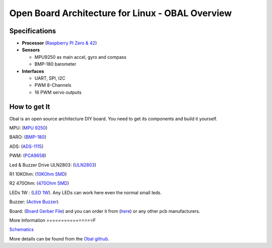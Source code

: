.. _common-obal-overview:

=================================================
Open Board Architecture for Linux - OBAL Overview
=================================================

.. image:: ../../../images/Obal-2D.png
    :target: ../_images/Obal-2D.png

Specifications
==============

-  **Processor** (`Raspberry PI Zero & 42 <https://www.raspberrypi.org/products/>`__)

-  **Sensors**

   -  MPU9250 as main accel, gyro and compass
   -  BMP-180 barometer
   
-  **Interfaces**

   -  UART, SPI, I2C
   -  PWM 8-Channels
   -  16 PWM servo outputs


How to get It
=============

Obal is an open source architecture DIY board. You need to get its components and build it yourself.

MPU: (`MPU 9250 <https://www.aliexpress.com/item/32693237987.html>`__)

BARO: (`BMP-180 <https://www.aliexpress.com/item/1005002119865159.html?spm=a2g0o.productlist.0.0.15ef372bcuH6pQ&algo_pvid=19d53257-b3c0-450b-9287-ac4520607140&algo_exp_id=19d53257-b3c0-450b-9287-ac4520607140-13&pdp_ext_f=%7B%22sku_id%22%3A%2212000018805134920%22%7D>`__)

ADS:  (`ADS-1115 <https://www.aliexpress.com/item/32817162654.html?spm=a2g0o.productlist.0.0.55997170mWAIaq&algo_pvid=feb3a693-f2d5-4752-ba96-89379533b8ff&algo_exp_id=feb3a693-f2d5-4752-ba96-89379533b8ff-2&pdp_ext_f=%7B%22sku_id%22%3A%2210000000609239300%22%7D>`__)

PWM: (`PCA9658 <https://www.aliexpress.com/item/32469378576.html?algo_pvid=3cf847e2-db99-4046-8d14-dc60fc9372db&aem_p4p_detail=202109110951464991717441224200031156071&algo_exp_id=3cf847e2-db99-4046-8d14-dc60fc9372db-0>`__)

Led & Buzzer Drive ULN2803: (`ULN2803 <https://www.sparkfun.com/products/312>`__)

R1 10KOhm: (`10KOhm SMD <https://www.amazon.com/Chanzon-Resistor-Tolerance-Resistors-Certificated/dp/B08QRTQVP1/ref=sr_1_4?dchild=1&keywords=0805+SMD+10K&qid=1631543411&sr=8-4>`__)

R2 470Ohm: (`470Ohm SMD <https://www.amazon.com/470-ohm-Resistor-Resistors-Tolerance/dp/B07DHGBR3W/ref=sr_1_2?dchild=1&keywords=0805+SMD+470&qid=1631543390&sr=8-2>`__)

LEDs 1W : (`LED 1W <https://www.amazon.com/HiLetgo-20pcs-Power-Light-80-90LM/dp/B07RQ57TM5/ref=sr_1_5?dchild=1&keywords=LED+Power+1W&qid=1631543937&sr=8-5>`__). Any LEDs can work here even the normal small leds.

Buzzer: (`Active Buzzer <https://www.banggood.com/5-PCS-Super-Loud-5V-Active-Alarm-Buzzer-Beeper-Tracker-9+5_5mm-for-RC-MultiRotor-FPV-Racing-Drone-p-1117207.html?gmcCountry=US&currency=USD&cur_warehouse=CN&createTmp=1&utm_source=googleshopping&utm_medium=cpc_bgs&utm_content=sandra&utm_campaign=sandra-ssc-us-all-0407&ad_id=512762581403&gclid=CjwKCAjw7fuJBhBdEiwA2lLMYZdcBKraXyTI-cDNRRcjE187jHpMr6ru5ZWuEifklgJrqVT3NawvwxoC-ocQAvD_BwE>`__)

Board: (`Board Gerber File <https://github.com/HefnySco/OBAL/blob/main/Hardware/Gerber_PCB_OBAL%20ver%200.2.zip?raw=true>`__) and you can order it from (`here <https://cart.jlcpcb.com/quote>`__) or any other pcb manufacturers.






More Information
================F

`Schematics <https://oshwlab.com/mohammad.hefny/Ardupilot-OBAL-FCB>`__

More details can be found from the `Obal github <https://github.com/HefnySco/OBAL#readme/>`__.


..  youtube:: q7PciOGgZ34
    :width: 100%
